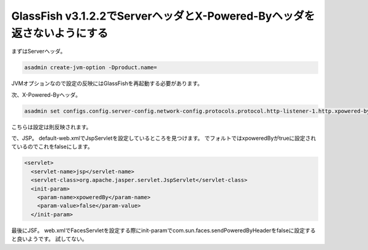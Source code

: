 GlassFish v3.1.2.2でServerヘッダとX-Powered-Byヘッダを返さないようにする
=================================================================================

まずはServerヘッダ。

.. code-block:: none

   asadmin create-jvm-option -Dproduct.name=

JVMオプションなので設定の反映にはGlassFishを再起動する必要があります。

次、X-Powered-Byヘッダ。

.. code-block:: none

   asadmin set configs.config.server-config.network-config.protocols.protocol.http-listener-1.http.xpowered-by=false

こちらは設定は則反映されます。

で、JSP。
default-web.xmlでJspServletを設定しているところを見つけます。
でフォルトではxpoweredByがtrueに設定されているのでこれをfalseにします。

.. code-block:: xml

   <servlet>
     <servlet-name>jsp</servlet-name>
     <servlet-class>org.apache.jasper.servlet.JspServlet</servlet-class>
     <init-param>
       <param-name>xpoweredBy</param-name>
       <param-value>false</param-value>
     </init-param>

最後にJSF。
web.xmlでFacesServletを設定する際にinit-paramでcom.sun.faces.sendPoweredByHeaderをfalseに設定すると良いようです。
試してない。


.. author:: default
.. categories:: none
.. tags:: Java, GlassFish, JSP, JSF, Security
.. comments::
